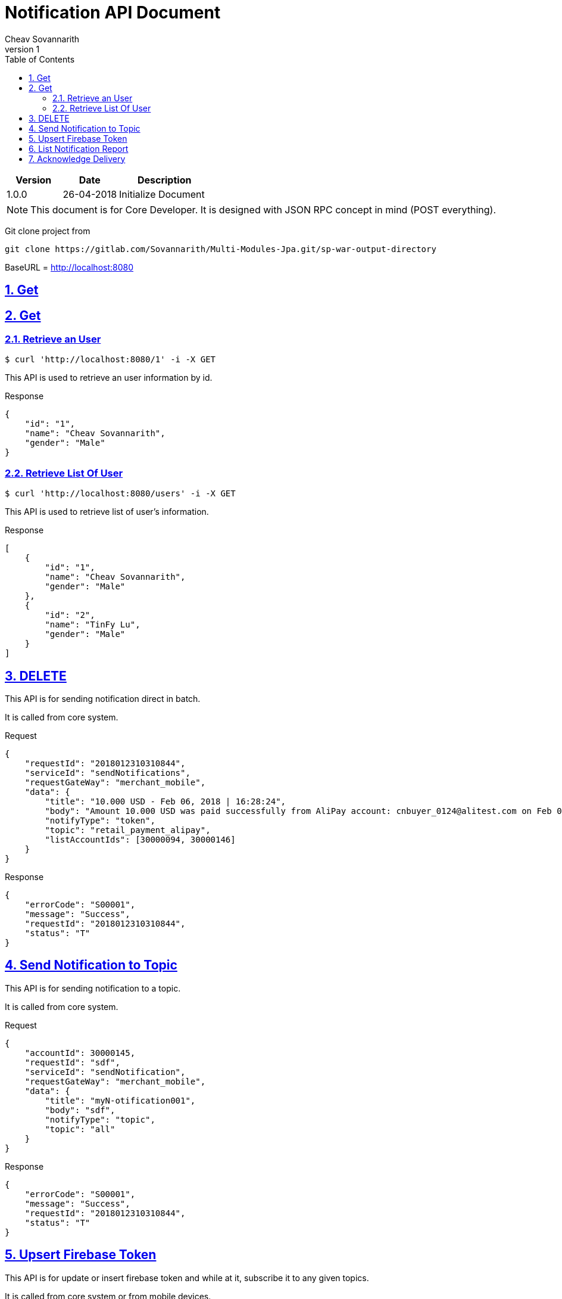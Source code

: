 = Notification API Document
Cheav Sovannarith
v1
:sectnums:
:icons: font
:source-highlighter: highlightjs
:toc: left
:toclevels: 5
:sectlinks:

[cols="3,3,5"]
|===
|Version|Date|Description

|1.0.0
|26-04-2018
|Initialize Document

|===

NOTE: This document is for Core Developer. It is designed with JSON RPC concept in mind (POST everything).

Git clone project from

[source,command]
----
git clone https://gitlab.com/Sovannarith/Multi-Modules-Jpa.git/sp-war-output-directory
----

BaseURL = http://localhost:8080

== Get


== Get
=== Retrieve an User

[source,bash]
----
$ curl 'http://localhost:8080/1' -i -X GET
----
This API is used to retrieve an user information by id.

Response
[source,json]
----
{
    "id": "1",
    "name": "Cheav Sovannarith",
    "gender": "Male"
}
----

=== Retrieve List Of User

[source,bash]
----
$ curl 'http://localhost:8080/users' -i -X GET
----
This API is used to retrieve list of user's information.

Response
[source,json]
----
[
    {
        "id": "1",
        "name": "Cheav Sovannarith",
        "gender": "Male"
    },
    {
        "id": "2",
        "name": "TinFy Lu",
        "gender": "Male"
    }
]
----

== DELETE

This API is for sending notification direct in batch.

It is called from core system.

Request
[source,json]
----
{
    "requestId": "2018012310310844",
    "serviceId": "sendNotifications",
    "requestGateWay": "merchant_mobile",
    "data": {
        "title": "10.000 USD - Feb 06, 2018 | 16:28:24",
        "body": "Amount 10.000 USD was paid successfully from AliPay account: cnbuyer_0124@alitest.com on Feb 06, 2018 at 16:28:24",
        "notifyType": "token",
        "topic": "retail_payment_alipay",
        "listAccountIds": [30000094, 30000146]
    }
}
----

Response
[source,json]
----
{
    "errorCode": "S00001",
    "message": "Success",
    "requestId": "2018012310310844",
    "status": "T"
}
----

== Send Notification to Topic

This API is for sending notification to a topic.

It is called from core system.

Request
[source,json]
----
{
    "accountId": 30000145,
    "requestId": "sdf",
    "serviceId": "sendNotification",
    "requestGateWay": "merchant_mobile",
    "data": {
        "title": "myN-otification001",
        "body": "sdf",
        "notifyType": "topic",
        "topic": "all"
    }
}
----

Response
[source,json]
----
{
    "errorCode": "S00001",
    "message": "Success",
    "requestId": "2018012310310844",
    "status": "T"
}
----

== Upsert Firebase Token

This API is for update or insert firebase token and while at it, subscribe it to any given topics.

It is called from core system or from mobile devices.

Request
[source,json]
----
{
    "accountId": 30000099,
    "data": {
        "notificationToken": "drd-oGUekAg:APA91bFe5AbN_PWxFaDbLpWfCnGG8s8j-SZyqTH4R2-g1bwU5Xx3z3tqui5qchpbgGs4X2xLiLp4ByoFvJm4lLQnafKP3cc4fVdChV5lLZ594l6qkoblpcYFd88aOMj2Q4Unwi1MDcSy",
        "listTopics": ["topica", "topicb"]
    },
    "deviceId": "Android.ffffffff-ca6d-b1cf-ec31-298961ff4d12-1518764224434",
    "requestGateWay": "agent_mobile",
    "requestId": "2018012310310844",
    "serviceId": "upsert"
}
----

Response
[source,json]
----
{
    "errorCode": "S00001",
    "message": "Success",
    "requestId": "2018012310310844",
    "status": "T"
}
----

== List Notification Report

NOTE: This API is idempotent.

This API is for list notification report descending limit 200.

It is called from mobile devices.

Request
[source,json]
----
{
    "accountId": 30000094,
    "deviceId": "Android.ffffffff-af35-caf2-0fcf-73792db24ea0-1516764139359",
    "requestGateWay": "merchant_mobile",
    "requestId": "20180124163006501",
    "serviceId": "listNotifications"
}
----

Response
[source,json]
----
{
    "data": {
        "notifications": [
            {
                "body": "Amount 1.000 USD was paid successfully from AliPay account: cnbuyer_0124@alitest.com on Feb 06, 2018 at 13:48:52",
                "id": 4922,
                "title": "1.000 USD - Feb 06, 2018 | 13:48:52"
            }
        ]
    },
    "errorCode": "S00001",
    "message": "Success",
    "requestId": "20180216135841563",
    "status": "T"
}
----

== Acknowledge Delivery

NOTE: This API is idempotent.

This API is for acknowledgement that a *direct* notification is received.

It is called from mobile devices.

Request
[source,json]
----
{
    "accountId": 30000099,
    "data": {
        "id": "100044"
    },
    "deviceId": "Android.ffffffff-ca6d-b1cf-ec31-298961ff4d12-1518764224434",
    "requestGateWay": "merchant_mobile",
    "requestId": "20180216140106369",
    "serviceId": "acknowledgeDelivery"
}
----

Response
[source,json]
----
{
    "errorCode": "S00001",
    "message": "Success",
    "requestId": "20180216140106369",
    "status": "T"
}
----